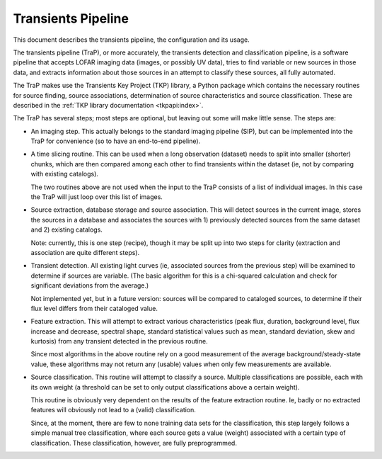Transients Pipeline
===================

This document describes the transients pipeline, the configuration and
its usage.

The transients pipeline (TraP), or more accurately, the transients
detection and classification pipeline, is a software pipeline that
accepts LOFAR imaging data (images, or possibly UV data), tries to
find variable or new sources in those data, and extracts information
about those sources in an attempt to classify these sources, all fully
automated.

The TraP makes use the Transients Key Project (TKP) library, a Python
package which contains the necessary routines for source finding,
source associations, determination of source characteristics and
source classification. These are described in the :ref:`TKP library
documentation <tkpapi:index>`.


The TraP has several steps; most steps are optional, but leaving out
some will make little sense. The steps are:

- An imaging step. This actually belongs to the standard
  imaging pipeline (SIP), but can be implemented into the TraP for
  convenience (so to have an end-to-end pipeline).

- A time slicing routine. This can be used when a long observation
  (dataset) needs to split into smaller (shorter) chunks, which are
  then compared among each other to find transients within the dataset
  (ie, not by comparing with existing catalogs).

  The two routines above are not used when the input to the TraP
  consists of a list of individual images. In this case the TraP will
  just loop over this list of images.


- Source extraction, database storage and source association. This
  will detect sources in the current image, stores the sources in a
  database and associates the sources with 1) previously detected
  sources from the same dataset and 2) existing catalogs.

  Note: currently, this is one step (recipe), though it may be split
  up into two steps for clarity (extraction and association are quite
  different steps).

- Transient detection. All existing light curves (ie, associated
  sources from the previous step) will be examined to determine if
  sources are variable. (The basic algorithm for this is a chi-squared
  calculation and check for significant deviations from the average.)

  Not implemented yet, but in a future version: sources will be
  compared to cataloged sources, to determine if their flux level
  differs from their cataloged value.

- Feature extraction. This will attempt to extract various
  characteristics (peak flux, duration, background level, flux
  increase and decrease, spectral shape, standard statistical values
  such as mean, standard deviation, skew and kurtosis) from any
  transient detected in the previous routine.

  Since most algorithms in the above routine rely on a good
  measurement of the average background/steady-state value, these
  algorithms may not return any (usable) values when only few
  measurements are available.

- Source classification. This routine will attempt to classify a
  source. Multiple classifications are possible, each with its own
  weight (a threshold can be set to only output classifications above
  a certain weight).

  This routine is obviously very dependent on the results of the feature
  extraction routine. Ie, badly or no extracted features will
  obviously not lead to a (valid) classification. 

  Since, at the moment, there are few to none training data sets for
  the classification, this step largely follows a simple manual tree
  classification, where each source gets a value (weight) associated
  with a certain type of classification. These classification,
  however, are fully preprogrammed.
